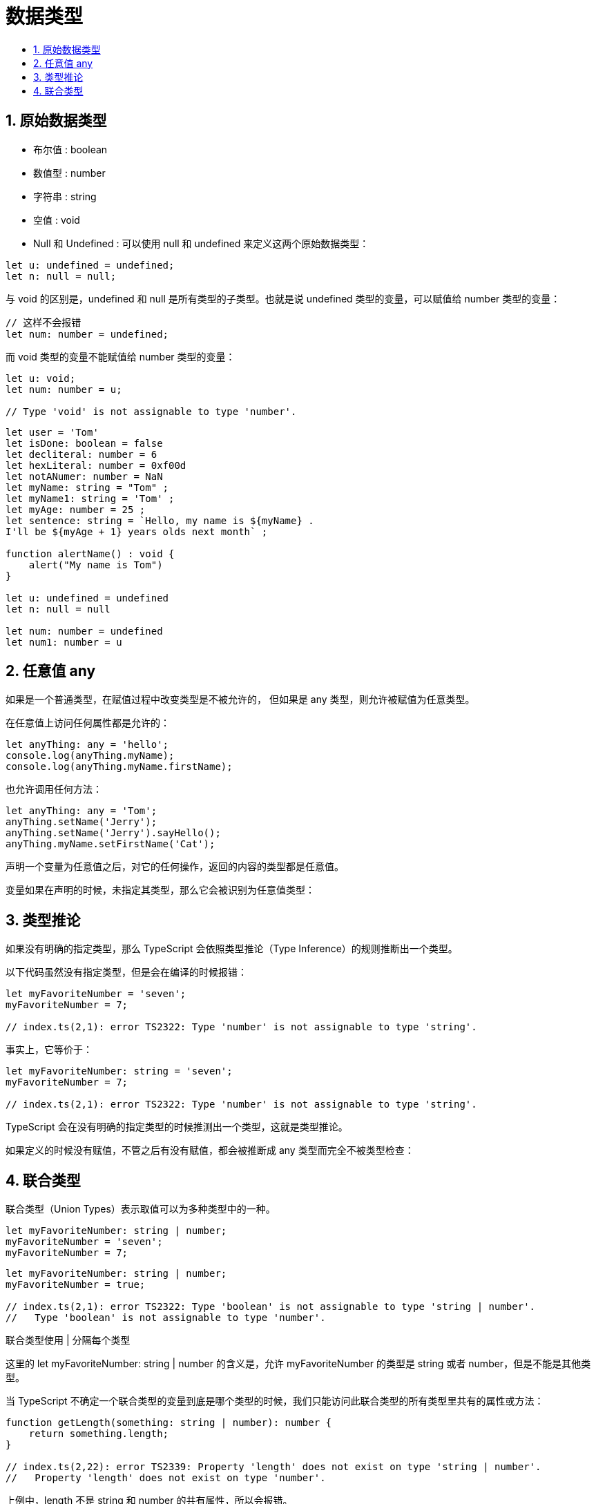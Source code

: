 = 数据类型
:toc:
:toc-title:
:toclevels: 5
:sectnums:

== 原始数据类型
- 布尔值 : boolean
- 数值型 : number
- 字符串 : string
- 空值 : void
- Null 和 Undefined : 可以使用 null 和 undefined 来定义这两个原始数据类型：
```
let u: undefined = undefined;
let n: null = null;
```

与 void 的区别是，undefined 和 null 是所有类型的子类型。也就是说 undefined 类型的变量，可以赋值给 number 类型的变量：
```
// 这样不会报错
let num: number = undefined;
```

而 void 类型的变量不能赋值给 number 类型的变量：
```
let u: void;
let num: number = u;

// Type 'void' is not assignable to type 'number'.
```

```
let user = 'Tom'
let isDone: boolean = false
let decliteral: number = 6
let hexLiteral: number = 0xf00d
let notANumer: number = NaN
let myName: string = "Tom" ;
let myName1: string = 'Tom' ;
let myAge: number = 25 ;
let sentence: string = `Hello, my name is ${myName} .
I'll be ${myAge + 1} years olds next month` ;

function alertName() : void {
    alert("My name is Tom")
}

let u: undefined = undefined
let n: null = null

let num: number = undefined
let num1: number = u

```

== 任意值 any
如果是一个普通类型，在赋值过程中改变类型是不被允许的， 但如果是 any 类型，则允许被赋值为任意类型。

在任意值上访问任何属性都是允许的：
```
let anyThing: any = 'hello';
console.log(anyThing.myName);
console.log(anyThing.myName.firstName);
```

也允许调用任何方法：
```
let anyThing: any = 'Tom';
anyThing.setName('Jerry');
anyThing.setName('Jerry').sayHello();
anyThing.myName.setFirstName('Cat');
```
声明一个变量为任意值之后，对它的任何操作，返回的内容的类型都是任意值。

变量如果在声明的时候，未指定其类型，那么它会被识别为任意值类型：

== 类型推论
如果没有明确的指定类型，那么 TypeScript 会依照类型推论（Type Inference）的规则推断出一个类型。

以下代码虽然没有指定类型，但是会在编译的时候报错：
```
let myFavoriteNumber = 'seven';
myFavoriteNumber = 7;

// index.ts(2,1): error TS2322: Type 'number' is not assignable to type 'string'.
```
事实上，它等价于：
```
let myFavoriteNumber: string = 'seven';
myFavoriteNumber = 7;

// index.ts(2,1): error TS2322: Type 'number' is not assignable to type 'string'.
```

TypeScript 会在没有明确的指定类型的时候推测出一个类型，这就是类型推论。

如果定义的时候没有赋值，不管之后有没有赋值，都会被推断成 any 类型而完全不被类型检查：

== 联合类型
联合类型（Union Types）表示取值可以为多种类型中的一种。

```
let myFavoriteNumber: string | number;
myFavoriteNumber = 'seven';
myFavoriteNumber = 7;
```

```
let myFavoriteNumber: string | number;
myFavoriteNumber = true;

// index.ts(2,1): error TS2322: Type 'boolean' is not assignable to type 'string | number'.
//   Type 'boolean' is not assignable to type 'number'.
```

联合类型使用 | 分隔每个类型

这里的 let myFavoriteNumber: string | number 的含义是，允许 myFavoriteNumber 的类型是 string 或者 number，但是不能是其他类型。

当 TypeScript 不确定一个联合类型的变量到底是哪个类型的时候，我们只能访问此联合类型的所有类型里共有的属性或方法：

```
function getLength(something: string | number): number {
    return something.length;
}

// index.ts(2,22): error TS2339: Property 'length' does not exist on type 'string | number'.
//   Property 'length' does not exist on type 'number'.
```

上例中，length 不是 string 和 number 的共有属性，所以会报错。

访问 string 和 number 的共有属性是没问题的：
```
function getString(something: string | number): string {
    return something.toString();
}
```

联合类型的变量在被赋值的时候，会根据类型推论的规则推断出一个类型：

```
let myFavoriteNumber: string | number;
myFavoriteNumber = 'seven';
console.log(myFavoriteNumber.length); // 5
myFavoriteNumber = 7;
console.log(myFavoriteNumber.length); // 编译时报错

// index.ts(5,30): error TS2339: Property 'length' does not exist on type 'number'.
```


